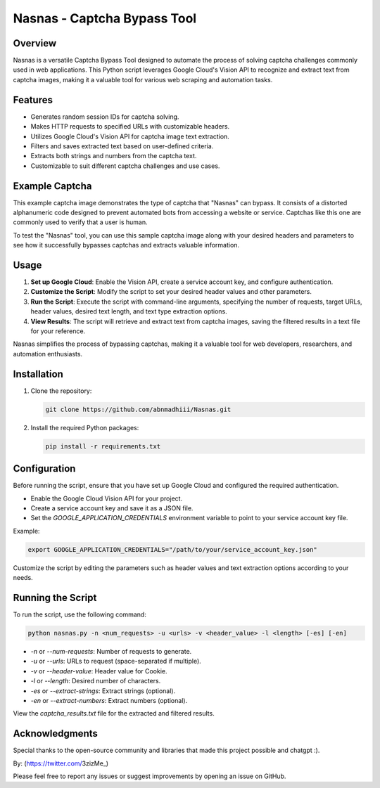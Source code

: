 .. _nasnas:

Nasnas - Captcha Bypass Tool
============================

.. image:: https://img.shields.io/github/license/abnmadhiii/Nasnas
   :target: https://github.com/abnmadhiii/Nasnas/LICENSE

.. image:: https://img.shields.io/github/stars/abnmadhiii/Nasnas
   :target: https://github.com/abnmadhiii/Nasnas/stargazers

.. image:: https://img.shields.io/github/forks/abnmadhiii/Nasnas
   :target: https://github.com/abnmadhiii/Nasnas/network/members

.. image:: https://img.shields.io/github/issues/abnmadhiii/Nasnas
   :target: https://github.com/abnmadhiii/Nasnas/issues

Overview
--------

Nasnas is a versatile Captcha Bypass Tool designed to automate the process of solving captcha challenges commonly used in web applications. This Python script leverages Google Cloud's Vision API to recognize and extract text from captcha images, making it a valuable tool for various web scraping and automation tasks.

Features
--------

- Generates random session IDs for captcha solving.
- Makes HTTP requests to specified URLs with customizable headers.
- Utilizes Google Cloud's Vision API for captcha image text extraction.
- Filters and saves extracted text based on user-defined criteria.
- Extracts both strings and numbers from the captcha text.
- Customizable to suit different captcha challenges and use cases.

Example Captcha
---------------
This example captcha image demonstrates the type of captcha that "Nasnas" can bypass. It consists of a distorted alphanumeric code designed to prevent automated bots from accessing a website or service. Captchas like this one are commonly used to verify that a user is human.

.. image:: https://i.ibb.co/CmpCqnm/captcha-2-KA6-To3bz-Quwt-ACP6fuc-HR0n-BD.png
   :alt: Image Description
   :width: 300
   :align: center
.. image:: https://i.ibb.co/XDFSfnN/image.png
   :alt: Image Description
   :width: 300
   :align: center
.. image:: https://i.ibb.co/7rKD7RC/simplecaptcha.jpg
   :alt: Image Description
   :width: 300
   :align: center
To test the "Nasnas" tool, you can use this sample captcha image along with your desired headers and parameters to see how it successfully bypasses captchas and extracts valuable information.



Usage
-----
.. image:: https://i.ibb.co/8MxP3YB/Screenshot-189.png
   :alt: Image Description
   :width: 300
   :align: center

1. **Set up Google Cloud**: Enable the Vision API, create a service account key, and configure authentication.

2. **Customize the Script**: Modify the script to set your desired header values and other parameters.

3. **Run the Script**: Execute the script with command-line arguments, specifying the number of requests, target URLs, header values, desired text length, and text type extraction options.

4. **View Results**: The script will retrieve and extract text from captcha images, saving the filtered results in a text file for your reference.

Nasnas simplifies the process of bypassing captchas, making it a valuable tool for web developers, researchers, and automation enthusiasts.



Installation
------------

1. Clone the repository:

   .. code-block:: sh

      git clone https://github.com/abnmadhiii/Nasnas.git

2. Install the required Python packages:

   .. code-block:: sh

      pip install -r requirements.txt

Configuration
-------------

Before running the script, ensure that you have set up Google Cloud and configured the required authentication.

- Enable the Google Cloud Vision API for your project.
- Create a service account key and save it as a JSON file.
- Set the `GOOGLE_APPLICATION_CREDENTIALS` environment variable to point to your service account key file.

Example:

.. code-block:: sh

   export GOOGLE_APPLICATION_CREDENTIALS="/path/to/your/service_account_key.json"

Customize the script by editing the parameters such as header values and text extraction options according to your needs.

Running the Script
------------------

To run the script, use the following command:

.. code-block:: sh

   python nasnas.py -n <num_requests> -u <urls> -v <header_value> -l <length> [-es] [-en]

- `-n` or `--num-requests`: Number of requests to generate.
- `-u` or `--urls`: URLs to request (space-separated if multiple).
- `-v` or `--header-value`: Header value for Cookie.
- `-l` or `--length`: Desired number of characters.
- `-es` or `--extract-strings`: Extract strings (optional).
- `-en` or `--extract-numbers`: Extract numbers (optional).

View the `captcha_results.txt` file for the extracted and filtered results.



Acknowledgments
---------------

Special thanks to the open-source community and libraries that made this project possible and chatgpt :).

By: (https://twitter.com/3zizMe_)

Please feel free to report any issues or suggest improvements by opening an issue on GitHub.
